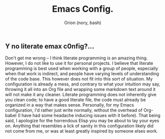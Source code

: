 #+TITLE: Emacs Config.
#+AUTHOR: Orion (nory, bash)

** Y no literate emax c0nfig?...
Don't get me wrong -- I think literate programming is an amazing thing. However, I do not like to use it for personal projects. I believe that literate programming is best used when working with a group of people, especially when that work is indirect, and people have varying levels of understanding of the code base.
This however does not fit into this sort of situation. My configuration is already a mess, and contrary to what your intuition may say, throwing it all into an Org file and wrapping some markdown text around it will not make it any cleaner. Literate programming does not inherently give you clean code; to have a good literate file, the code must already be organized in a way that makes sense.
Personally, for my Emacs configuration, I'd rather just write normally, without the overhead of Org-babel (I have had some headache inducing issues with it before). That being said, I apologize for the horrendous Elisp you may be about to lay your eyes on. Anything that resembles a lick of sanity in this configuration likely did not come from me, or was at least greatly inspired by someone elses work.
